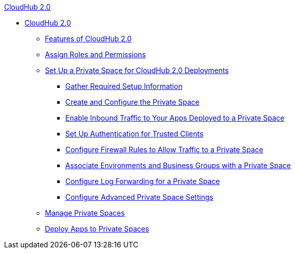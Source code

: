 .xref:index.adoc[CloudHub 2.0]
* xref:index.adoc[CloudHub 2.0]
** xref:features.adoc[Features of CloudHub 2.0]
** xref:ps-assign-roles.adoc[Assign Roles and Permissions]
** xref:ps-setup.adoc[Set Up a Private Space for CloudHub 2.0 Deployments]
*** xref:ps-gather-setup-info.adoc[Gather Required Setup Information]
*** xref:ps-create-configure.adoc[Create and Configure the Private Space]
*** xref:ps-config-domains.adoc[Enable Inbound Traffic to Your Apps Deployed to a Private Space]
*** xref:ps-config-clients.adoc[Set Up Authentication for Trusted Clients]
*** xref:ps-config-fw-rules.adoc[Configure Firewall Rules to Allow Traffic to a Private Space]
*** xref:ps-config-env.adoc[Associate Environments and Business Groups with a Private Space]
*** xref:ps-config-logging.adoc[Configure Log Forwarding for a Private Space]
*** xref:ps-config-advanced.adoc[Configure Advanced Private Space Settings]
** xref:ps-manage.adoc[Manage Private Spaces]
** xref:ps-deploy.adoc[Deploy Apps to Private Spaces]

